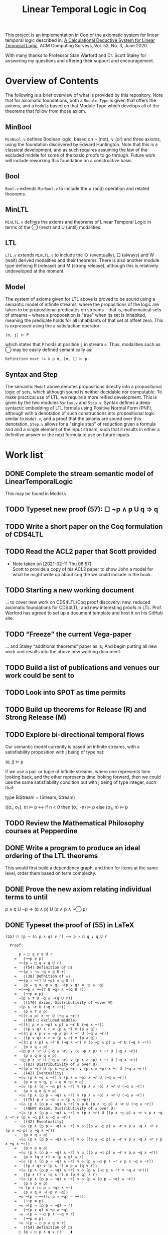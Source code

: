 #+TITLE: Linear Temporal Logic in Coq

This project is an implementation in Coq of the axiomatic system for linear
temporal logic described in: [[https://dl.acm.org/doi/10.1145/3387109][A Calculational Deductive System for Linear
Temporal Logic]], ACM Computing Surveys, Vol. 53, No. 3, June 2020.

With many thanks to Professor Stan Warford and Dr. Scott Staley for answering
my questions and offering their support and encouragement.

* Overview of Contents

The following is a brief overview of what is provided by this repository. Note
that for axiomatic foundations, both a =Module Type= is given that offers the
axioms, and a =Module= based on that Module Type which develops all of the
theorems that follow from those axiom.

** MinBool

=MinBool.v= defines Boolean logic, based on \not (not), ∨ (or) and three axioms,
using the foundation discovered by Edward Huntington. Note that this is a
classical development, and as such requires assuming the law of the excluded
middle for some of the basic proofs to go through. Future work will include
reworking this foundation on a constructive basis.

** Bool

=Bool.v= extends =MinBool.v= to include the ∧ (and) operation and related
theorems.

** MinLTL

=MinLTL.v= defines the axioms and theorems of Linear Temporal Logic in terms of
the ◯ (next) and U (until) modalities.

** LTL

=LTL.v= extends =MinLTL.v= to include the ◇ (eventually), □ (always) and W (wait)
derived modalities and their theorems. There is also another module type
defining R (release) and M (strong release), although this is relatively
undeveloped at the moment.

** Model

The system of axioms given for LTL above is proved to be sound using a
semantic model of infinite streams, where the propositions of the logic are
taken to be propositional predicates on streams -- that is, mathematical sets
of streams -- where a propoosition is "true" when its set is inhabited,
meaning the predicate holds for all inhabitants of that set at offset zero.
This is expressed using the a satisfaction operator:
#+begin_src coq
[σ, j] ⊨ P
#+end_src

which states that =P= holds at position =j= in stream =σ=. Thus, modalities such as
◯ may be easily defined semantically as:
#+begin_src coq
Definition next := λ p σ, [σ, 1] ⊨ p.
#+end_src

** Syntax and Step

The semantic =Model= above denotes propositions directly into a propositional
logic of sets, which although sound is neither decidable nor computable. To
make practical use of LTL, we require a more reified development. This is
given by the two modules =Syntax.v= and =Step.v=. Syntax defines a deep syntactic
embedding of LTL formula using Positive Normal Form (PNF), although with a
denotation of such constructions into propositional logic similar to =Model.v=,
and a proof that the axioms are sound over this denotation. =Step.v= allows for
a "single step" of reduction given a formula and and a single element of the
input stream, such that it results in either a definitive answer or the next
formula to use on future inputs.

* Work list

** DONE Complete the stream semantic model of LinearTemporalLogic
This may be found in Model.v
:PROPERTIES:
:ID:       20B4D94E-BA32-420E-9EAC-D75FF2E59938
:CREATED:  [2021-02-11 Thu 08:55]
:END:

** TODO Typeset new proof (57): □ ¬p ∧ p U q ⇒ q
:PROPERTIES:
:ID:       FC4ECD01-B161-4081-9C63-4E127FAFBD4F
:CREATED:  [2021-02-11 Thu 10:50]
:END:

** TODO Write a short paper on the Coq formulation of CDS4LTL
:PROPERTIES:
:ID:       40030D5B-9336-4005-BFD1-64F0C2106BE3
:CREATED:  [2021-02-11 Thu 08:58]
:END:

** TODO Read the ACL2 paper that Scott provided
- Note taken on [2021-02-11 Thu 08:57] \\
  Scott to provide a copy of his ACL2 paper to show John a model for what he
  might write up about coq the we could include in the book.
:PROPERTIES:
:ID:       28FC9F46-5D12-4844-997C-C426F7C7120F
:CREATED:  [2021-02-11 Thu 08:57]
:END:

** TODO Starting a new working document
... to cover new work on CDS4LTL/Coq proof discovery; new, reduced axiomatic
foundations for CDS4LTL; and new interesting proofs in LTL. Prof. Warford has
agreed to set up a document template and host it on his GitHub site.
:PROPERTIES:
:ID:       FDB1BB38-9B47-457C-8D10-5A2FF69193CF
:CREATED:  [2021-02-19 Fri 16:20]
:END:
** TODO “Freeze" the current Vega-paper
... and Staley “additional theorems” paper as is; And begin putting all new
work and results into the above new working document.
:PROPERTIES:
:ID:       82551211-7D17-435B-8E34-88BBA0676F8B
:CREATED:  [2021-02-19 Fri 16:20]
:END:
** TODO Build a list of publications and venues our work could be sent to
:PROPERTIES:
:ID:       02A58C25-9C76-44C9-9097-22DAE7A09B73
:CREATED:  [2021-02-19 Fri 16:21]
:END:
** TODO Look into SPOT as time permits
:PROPERTIES:
:ID:       DEAF41D2-E3DB-4460-9391-13BB62C9AA63
:CREATED:  [2021-02-11 Thu 08:57]
:END:

** TODO Build up theorems for Release (R) and Strong Release (M)
:PROPERTIES:
:ID:       6F7FF7D9-E21F-4982-B638-4A8A902D1BE6
:CREATED:  [2021-02-11 Thu 09:46]
:END:
** TODO Explore bi-directional temporal flows
Our semantic model currently is based on infinite streams, with a
satisfiability proposition with j being of type nat:

  (σ, j) ⊨ p

If we use a pair or tuple of infinite streams, where one represents time
looking back, and the other represents time looking forward, then we could use
the same satisfiability condition but with j being of type integer, such that:

  type BiStream = (Stream, Stream)

  ((σ₁, σ₂), n) ⊨ p  <->  if n < 0 then (σ₁, -n) ⊨ p else (σ₂, n) ⊨ p
:PROPERTIES:
:ID:       732E06FD-6EE3-4091-8B9B-7EF4F473DC97
:CREATED:  [2021-02-22 Mon 14:34]
:END:
** TODO Review the Mathematical Philosophy courses at Pepperdine
:PROPERTIES:
:ID:       7AB85D85-7988-4E25-9A36-2AD3491CA1B2
:CREATED:  [2021-02-19 Fri 16:21]
:URL:      https://github.com/ashumeow/introduction-to-mathematical-philosophy
:END:
** DONE Write a program to produce an ideal ordering of the LTL theorems
This would first build a dependency graph, and then for items at the same
level, order them based on term complexity.
:PROPERTIES:
:ID:       70E545FF-5640-4E48-AE24-F818F53A9E52
:CREATED:  [2021-02-19 Fri 10:43]
:END:
** DONE Prove the new axiom relating individual terms to until
p ∧ q U ¬p ⇒ (q ∧ p) U (q ∧ p ∧ ¬◯ p)
:PROPERTIES:
:ID:       DB0F1502-BE6B-4F48-B524-25CD4A0D8A4C
:CREATED:  [2021-02-22 Mon 14:35]
:END:
** DONE Typeset the proof of (55) in LaTeX
#+begin_src text
(55) □ (p ⇒ (◯ p ∧ q) ∨ r) ⟹ p ⇒ □ q ∨ q U r

  Proof:

      p ⇒ □ q ∨ q U r
    =   ⟨¬¬p ≡ p⟩
      ¬¬(p ⇒ □ q ∨ q U r)
    =   ⟨(54) Definition of □⟩
      ¬¬(p ⇒ ¬◇ ¬q ∨ q U r)
    =   ⟨(38) Deﬁnition of ◇⟩
      ¬¬(p ⇒ ¬(⊤ U ¬q) ∨ q U r)
    =   ⟨p ⇒ q ≡ ¬p ∨ q, ¬(p ∨ q) ≡ ¬p ∧ ¬q⟩
      ¬(¬¬p ∧ ¬¬(⊤ U ¬q) ∧ ¬(q U r))
    =   ⟨¬¬p ≡ p⟩
      ¬(p ∧ ⊤ U ¬q ∧ ¬(q U r))
    =   ⟨(170) Axiom, Distributivity of ¬over W⟩
      ¬(p ∧ ¬r U (¬q ∧ ¬r))
    =   ⟨p ≡ ⊤ ∧ p⟩
      ¬((⊤ ∧ p) ∧ ¬r U (¬q ∧ ¬r))
    =   ⟨(90) □ excluded middle⟩
      ¬(((□ p ∨ ◇ ¬p) ∧ p) ∧ ¬r U (¬q ∧ ¬r))
    =   ⟨(p ∨ q) ∧ r ≡ (p ∧ r) ∨ (p ∧ q)⟩
      ¬((□ p ∧ p ∨ ◇ ¬p ∧ p) ∧ ¬r U (¬q ∧ ¬r))
    =   ⟨(p ∨ q) ∧ r ≡ (p ∧ r) ∨ (p ∧ q)⟩
      ¬((□ p ∧ p) ∧ ¬r U (¬q ∧ ¬r) ∨ (◇ ¬p ∧ p) ∧ ¬r U (¬q ∧ ¬r))
    ⇒   ⟨p ∧ q ⇒ p⟩
      ¬(□ p ∧ ¬r U (¬q ∧ ¬r) ∨ (◇ ¬p ∧ p) ∧ ¬r U (¬q ∧ ¬r))
    =   ⟨p ∧ q ≡ q ∧ p⟩
      ¬(□ p ∧ ¬r U (¬q ∧ ¬r) ∨ (p ∧ ◇ ¬p) ∧ ¬r U (¬q ∧ ¬r))
    ⇒   ⟨(83) Distributivity of ∧ over U⟩
      ¬((p ∧ ¬r) U (p ∧ ¬q ∧ ¬r) ∨ (p ∧ ◇ ¬p) ∧ ¬r U (¬q ∧ ¬r))
    =   ⟨(42) Eventuality⟩
      ¬(◇ (p ∧ ¬q ∧ ¬r) ∨ (p ∧ ◇ ¬p) ∧ ¬r U (¬q ∧ ¬r))
    =   ⟨p ≡ p ∨ q, p ⇒ q ≡ ¬p ∨ q⟩
      ¬(◇ (p ∧ (q ⇒ ¬◯ p) ∧ ¬r) ∨ (p ∧ ◇ ¬p) ∧ ¬r U (¬q ∧ ¬r))
    =   ⟨p ∨ q ≡ q ∨ p⟩
      ¬(◇ (p ∧ (◯ p ⇒ ¬q) ∧ ¬r) ∨ (p ∧ ◇ ¬p) ∧ ¬r U (¬q ∧ ¬r))
    ⇒   ⟨(75) p ∧ ◇ ¬p ⇒ ◇ (p ∧ ◯ ¬p)⟩
      ¬(◇ (p ∧ (◯ p ⇒ ¬q) ∧ ¬r) ∨ p U (p ∧ ¬◯ p) ∧ ¬r U (¬q ∧ ¬r))
    ⇒   ⟨(NEW) Axiom, Distributivity of ∧ over U⟩
      ¬(◇ (p ∧ (◯ p ⇒ ¬q) ∧ ¬r) ∨ (p ∧ ¬r) U ((p ∧ ¬◯ p) ∧ ¬r ∨ p ∧ ¬q ∧ ¬r ∨ (p ∧ ¬◯ p) ∧ ¬q ∧ ¬r))
    ⇒   ⟨(42) Eventuality⟩
      ¬(◇ (p ∧ (◯ p ⇒ ¬q) ∧ ¬r) ∨ ◇ ((p ∧ ¬◯ p) ∧ ¬r ∨ p ∧ ¬q ∧ ¬r ∨ (p ∧ ¬◯ p) ∧ ¬q ∧ ¬r))
    ⇒   ⟨p ∧ q ⇒ p⟩
      ¬(◇ (p ∧ (◯ p ⇒ ¬q) ∧ ¬r) ∨ ◇ ((p ∧ ¬◯ p) ∧ ¬r ∨ p ∧ ¬q ∧ ¬r ∨ p ∧ ¬q ∧ ¬r))
    =   ⟨p ∨ p ≡ p⟩
      ¬(◇ (p ∧ (◯ p ⇒ ¬q) ∧ ¬r) ∨ ◇ ((p ∧ ¬◯ p) ∧ ¬r ∨ p ∧ ¬q ∧ ¬r))
    =   ⟨p ∧ (q ∧ r) ≡ (p ∧ q) ∧ r⟩
      ¬(◇ (p ∧ (◯ p ⇒ ¬q) ∧ ¬r) ∨ ◇ (p ∧ ¬◯ p ∧ ¬r ∨ p ∧ ¬q ∧ ¬r))
    =   ⟨(p ∧ q) ∨ (p ∧ r) ≡ p ∧ (q ∨ r)⟩
      ¬(◇ (p ∧ (◯ p ⇒ ¬q) ∧ ¬r) ∨ ◇ (p ∧ (¬◯ p ∧ ¬r ∨ ¬q ∧ ¬r)))
    =   ⟨(p ∧ r) ∨ (q ∧ r) ≡ (p ∨ q) ∧ r⟩
      ¬(◇ (p ∧ (◯ p ⇒ ¬q) ∧ ¬r) ∨ ◇ (p ∧ (◯ p ⇒ ¬q) ∧ ¬r))
    =   ⟨p ∨ p ≡ p⟩
      ¬◇ (p ∧ (◯ p ⇒ ¬q) ∧ ¬r)
    =   ⟨p ∧ q ≡ ¬(¬p ∨ ¬q)⟩
      ¬◇ ¬(p ⇒ ¬¬((◯ p ⇒ ¬q) ⇒ ¬¬r))
    =   ⟨¬¬p ≡ p⟩
      ¬◇ ¬(p ⇒ (◯ p ⇒ ¬q) ⇒ r)
    =   ⟨¬(p ∨ q) ≡ ¬p ∧ ¬q⟩
      ¬◇ ¬(p ⇒ ¬¬◯ p ∧ ¬¬q ∨ r)
    =   ⟨¬¬p ≡ p⟩
      ¬◇ ¬(p ⇒ ◯ p ∧ q ∨ r)
    =   ⟨(54) Definition of □⟩
      □ (p ⇒ ◯ p ∧ q ∨ r)    ∎
#+end_src
** DONE Typeset the proof of (56) in LaTeX
- Note taken on [2021-02-11 Thu 08:57] \\
  Scott to provide a template LaTeX file for John to typeset his new (56)
  Theorem proof.

#+begin_src text
(56) □ (p ⇒ ◯ (p ∨ q)) ⇒ p ⇒ □ p ∨ p U q

 Proof:

     true
   =   ⟨(55) Axiom, U Induction, with p := p, q := ◯ p, r := ◯ q⟩
     □ (p ⇒ (◯ p ∧ ◯ p) ∨ ◯ q) ⇒ (p ⇒ □ ◯ p ∨ ◯ p U ◯ q)
   =   ⟨idempotency of ∧⟩
     □ (p ⇒ ◯ p ∨ ◯ q) ⇒ (p ⇒ □ ◯ p ∨ ◯ p U ◯ q)
   =   ⟨(4) Distributivity of ◯ over ∨⟩
     □ (p ⇒ ◯ (p ∨ q)) ⇒ (p ⇒ □ ◯ p ∨ ◯ p U ◯ q)
   =   ⟨⊤ ∧ p ≡ p⟩
     □ (p ⇒ ◯ (p ∨ q)) ⇒ ⊤ ∧ (p ⇒ □ ◯ p ∨ ◯ p U ◯ q)
   =   ⟨p ⇒ p ≡ ⊤⟩
     □ (p ⇒ ◯ (p ∨ q)) ⇒ (p ⇒ p) ∧ (p ⇒ □ ◯ p ∨ (◯ p U ◯ q))
   =   ⟨p ⇒ q ≡ ¬p ∨ q, ∨ distributes over ∧⟩
     □ (p ⇒ ◯ (p ∨ q)) ⇒ (p ⇒ p ∧ (□ ◯ p ∨ ◯ p U ◯ q))
   =   ⟨∧ distributes over ∨⟩
     □ (p ⇒ ◯ (p ∨ q)) ⇒ (p ⇒ (p ∧ □ ◯ p) ∨ (p ∧ ◯ p U ◯ q))
   =>  ⟨p ⇒ p ∨ q, with p := p ∧ b, q := q⟩
     □ (p ⇒ ◯ (p ∨ q)) ⇒ (p ⇒ ((p ∧ □ ◯ p) ∨ q) ∨ (p ∧ ◯ p U ◯ q))
   =   ⟨commutativity of ∨⟩
     □ (p ⇒ ◯ (p ∨ q)) ⇒ (p ⇒ (q ∨ (p ∧ □ ◯ p)) ∨ (p ∧ ◯ p U ◯ q))
   =   ⟨(9) Axiom, Distributivity of ◯ over U⟩
     □ (p ⇒ ◯ (p ∨ q)) ⇒ (p ⇒ (q ∨ (p ∧ □ ◯ p)) ∨ (p ∧ ◯ (p U q)))
   =   ⟨(10) Axiom, Expansion of U⟩
     □ (p ⇒ ◯ (p ∨ q)) ⇒ (p ⇒ (p ∧ □ ◯ p) ∨ (p U q))
   =   ⟨(73) Exchange of ◯ and □⟩
     □ (p ⇒ ◯ (p ∨ q)) ⇒ (p ⇒ (p ∧ ◯ □ p) ∨ (p U q))
   =   ⟨(66) Expansion of □⟩
     □ (p ⇒ ◯ (p ∨ q)) ⇒ (p ⇒ (□ p ∨ (p U q)))    ∎
#+end_src
:PROPERTIES:
:ID:       A3ABA0D7-A3A9-48F9-88E7-F03BC60D6E1B
:CREATED:  [2021-02-11 Thu 08:57]
:END:

** DONE Typeset the proof of (58) in LaTeX
#+begin_src text
(58) □ (◯ p ⇒ p) ⇒ (◇ p ⇒ p)

 Proof:

     true
   =   ⟨(56) Axiom, U Induction, with p := ¬p, q := ⊥⟩
     □ (¬p ⇒ ◯ (¬p ∨ ⊥)) ⇒ (¬p ⇒ □ ¬p ∨ (¬p U ⊥))
   =   ⟨(11) Axiom, Right zero of U⟩
     □ (¬p ⇒ ◯ (¬p ∨ ⊥)) ⇒ (¬p ⇒ □ ¬p ∨ ⊥)
   =   ⟨p ∨ ⊥ ≡ p⟩
     □ (¬p ⇒ ◯ ¬p) ⇒ (¬p ⇒ □ ¬p)
   =   ⟨(3) Linearity⟩
     □ (¬p ⇒ ¬(◯ ¬¬p)) ⇒ (¬p ⇒ □ ¬p)
   =   ⟨¬¬p ≡ p, ¬p ⇒ q ≡ p ∨ q⟩
     □ (p ∨ ¬ ◯ p) ⇒ p ∨ □ ¬p
   =   ⟨commutativity of ∨, p ⇒ q ≡ ¬p ∨ q⟩
     □ (◯ p ⇒ p) ⇒ □ ¬p ∨ p
   =   ⟨(54) Definition of □⟩
     □ (◯ p ⇒ p) ⇒ (¬◇ ¬¬p ∨ p)
   =>  ⟨¬¬p ≡ p, p ⇒ q ≡ ¬p ∨ q⟩
     □ (◯ p ⇒ p) ⇒ (◇ p ⇒ p)    ∎
#+end_src
:PROPERTIES:
:ID:       51EF7EE2-09A1-41EC-92B6-DE8B12A7699D
:CREATED:  [2021-02-11 Thu 10:43]
:END:

** DONE Prove monotonicity properties of the modal operators
:PROPERTIES:
:ID:       6478060E-DEFE-4F03-BD26-2DA3CF3EEA4A
:CREATED:  [2021-02-11 Thu 08:59]
:END:

** DONE Find an appropriate statement of (82)
:PROPERTIES:
:ID:       5D6FD9DA-0C74-424A-B6A0-6F10CB85D13E
:CREATED:  [2021-02-11 Thu 11:30]
:END:

** DONE Is =Proper (impl ==> impl) eventually= a valid statement?
:PROPERTIES:
:ID:       A4DB0B7D-171D-4438-999A-0FF968C0F9E0
:CREATED:  [2021-02-11 Thu 08:55]
:END:

** DONE Find a more minimal set of until axioms
:PROPERTIES:
:ID:       E78658FF-D458-46FB-A0EA-6D826CF227CB
:CREATED:  [2021-02-11 Thu 08:56]
:END:

** DONE Take a fresh-eyes look at the Dummett formula
:PROPERTIES:
:ID:       4E133597-5BC0-4873-9F85-A20137E80F7B
:CREATED:  [2021-02-11 Thu 08:58]
:END:

** DONE Find a better axiomatic basis for proving (82)
:PROPERTIES:
:ID:       2540261A-82CE-4CD2-838C-32847BC3BD4B
:CREATED:  [2021-02-11 Thu 08:58]
:END:

** DONE Rebuild the syntactic, Mealy-machine based evaluation model
:PROPERTIES:
:ID:       DE89F702-84A9-407D-AA4F-FCABB7F2394A
:CREATED:  [2021-02-11 Thu 09:39]
:END:

** DONE Typeset new proof (238)
:PROPERTIES:
:ID:       6848091F-39F6-4D56-AD71-540C507BBF95
:CREATED:  [2021-02-19 Fri 10:56]
:END:


